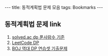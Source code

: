 #+HTML: ---
#+HTML: title: 동적계획법 문제 모음
#+HTML: tags: Bookmarks
#+HTML: ---
#+OPTIONS: ^:nil

** 동적계획법 문제 link
1. [[https://solved.ac/problems/tags/dp?sort=solved&direction=desc&page=1][solved.ac dp 푼사람수 기준]]
2. [[https://leetcode.com/tag/dynamic-programming/][LeetCode DP]]
3. [[https://www.acmicpc.net/workbook/view/2163][BOJ 역대 DP 연습셋 기출문제]]



